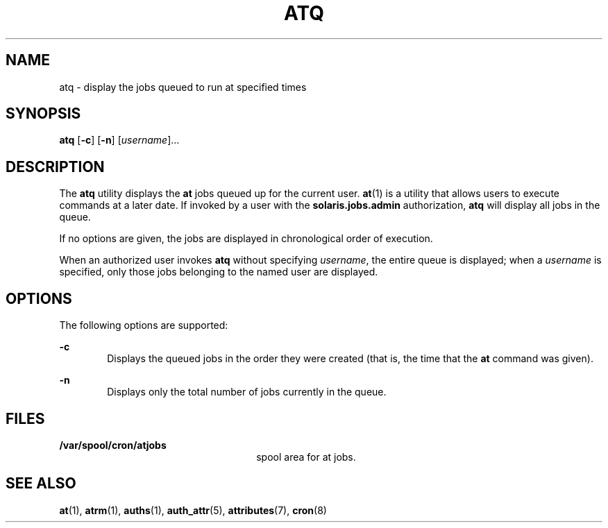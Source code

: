 '\" te
.\" Copyright 1989 AT&T
.\" Copyright (c) 1985 Regents of the University of California.  All rights reserved.  The Berkeley software License Agreement  specifies the terms and conditions for redistribution.
.\" Copyright (c) 1999 Sun Microsystems, Inc., All Rights Reserved.
.TH ATQ 1 "Aug 13, 1999"
.SH NAME
atq \- display the jobs queued to run at specified times
.SH SYNOPSIS
.LP
.nf
\fBatq\fR [\fB-c\fR] [\fB-n\fR] [\fIusername\fR]...
.fi

.SH DESCRIPTION
.sp
.LP
The \fBatq\fR utility displays the \fBat\fR jobs queued up for the current
user. \fBat\fR(1) is a utility that allows users to execute commands at a later
date. If invoked by a user with the \fBsolaris.jobs.admin\fR authorization,
\fBatq\fR will display all jobs in the queue.
.sp
.LP
If no options are given, the jobs are displayed in chronological order of
execution.
.sp
.LP
When an authorized user invokes \fBatq\fR without specifying \fIusername\fR,
the entire queue is displayed; when a \fIusername\fR is specified, only those
jobs belonging to the named user are displayed.
.SH OPTIONS
.sp
.LP
The following options are supported:
.sp
.ne 2
.na
\fB\fB-c\fR\fR
.ad
.RS 6n
Displays the queued jobs in the order they were created (that is, the time that
the \fBat\fR command was given).
.RE

.sp
.ne 2
.na
\fB\fB-n\fR\fR
.ad
.RS 6n
Displays only the total number of jobs currently in the queue.
.RE

.SH FILES
.sp
.ne 2
.na
\fB\fB/var/spool/cron/atjobs\fR\fR
.ad
.RS 26n
spool area for at jobs.
.RE

.SH SEE ALSO
.sp
.LP
\fBat\fR(1),
\fBatrm\fR(1),
\fBauths\fR(1),
\fBauth_attr\fR(5),
\fBattributes\fR(7),
\fBcron\fR(8)
